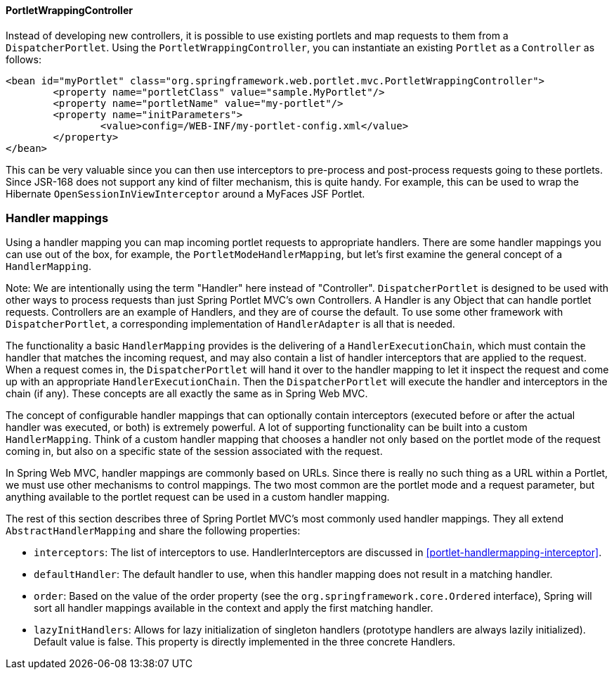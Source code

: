 [[portlet-controller-wrapping]]
==== PortletWrappingController

Instead of developing new controllers, it is possible to use existing portlets and map
requests to them from a `DispatcherPortlet`. Using the `PortletWrappingController`, you
can instantiate an existing `Portlet` as a `Controller` as follows:

[source,xml,indent=0]
[subs="verbatim,quotes"]
----
	<bean id="myPortlet" class="org.springframework.web.portlet.mvc.PortletWrappingController">
		<property name="portletClass" value="sample.MyPortlet"/>
		<property name="portletName" value="my-portlet"/>
		<property name="initParameters">
			<value>config=/WEB-INF/my-portlet-config.xml</value>
		</property>
	</bean>
----

This can be very valuable since you can then use interceptors to pre-process and
post-process requests going to these portlets. Since JSR-168 does not support any kind
of filter mechanism, this is quite handy. For example, this can be used to wrap the
Hibernate `OpenSessionInViewInterceptor` around a MyFaces JSF Portlet.




[[portlet-handlermapping]]
=== Handler mappings
Using a handler mapping you can map incoming portlet requests to appropriate handlers.
There are some handler mappings you can use out of the box, for example, the
`PortletModeHandlerMapping`, but let's first examine the general concept of a
`HandlerMapping`.

Note: We are intentionally using the term "Handler" here instead of "Controller".
`DispatcherPortlet` is designed to be used with other ways to process requests than just
Spring Portlet MVC's own Controllers. A Handler is any Object that can handle portlet
requests. Controllers are an example of Handlers, and they are of course the default. To
use some other framework with `DispatcherPortlet`, a corresponding implementation of
`HandlerAdapter` is all that is needed.

The functionality a basic `HandlerMapping` provides is the delivering of a
`HandlerExecutionChain`, which must contain the handler that matches the incoming
request, and may also contain a list of handler interceptors that are applied to the
request. When a request comes in, the `DispatcherPortlet` will hand it over to the
handler mapping to let it inspect the request and come up with an appropriate
`HandlerExecutionChain`. Then the `DispatcherPortlet` will execute the handler and
interceptors in the chain (if any). These concepts are all exactly the same as in Spring
Web MVC.

The concept of configurable handler mappings that can optionally contain interceptors
(executed before or after the actual handler was executed, or both) is extremely
powerful. A lot of supporting functionality can be built into a custom `HandlerMapping`.
Think of a custom handler mapping that chooses a handler not only based on the portlet
mode of the request coming in, but also on a specific state of the session associated
with the request.

In Spring Web MVC, handler mappings are commonly based on URLs. Since there is really no
such thing as a URL within a Portlet, we must use other mechanisms to control mappings.
The two most common are the portlet mode and a request parameter, but anything available
to the portlet request can be used in a custom handler mapping.

The rest of this section describes three of Spring Portlet MVC's most commonly used
handler mappings. They all extend `AbstractHandlerMapping` and share the following
properties:

* `interceptors`: The list of interceptors to use. ++HandlerInterceptor++s are discussed
  in <<portlet-handlermapping-interceptor>>.
* `defaultHandler`: The default handler to use, when this handler mapping does not
  result in a matching handler.
* `order`: Based on the value of the order property (see the
  `org.springframework.core.Ordered` interface), Spring will sort all handler mappings
  available in the context and apply the first matching handler.
* `lazyInitHandlers`: Allows for lazy initialization of singleton handlers (prototype
  handlers are always lazily initialized). Default value is false. This property is
  directly implemented in the three concrete Handlers.



